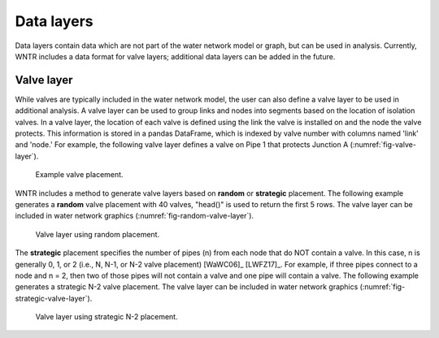 .. raw:: latex

    \clearpage
	
Data layers
======================================

Data layers contain data which are not part of the water network model or graph, but can be used in analysis.
Currently, WNTR includes a data format for valve layers; additional data layers can be added in the future.

.. _valvelayer:

Valve layer
------------

While valves are typically included in the water network model, the user can also define a valve layer to be used in additional analysis.
A valve layer can be used to group links and nodes into segments based on the location of isolation valves.
In a valve layer, the location of each valve is defined using the link the valve is installed on 
and the node the valve protects. This information is stored in a pandas DataFrame, which is indexed by valve 
number with columns named 'link' and 'node.'
For example, the following valve layer defines a valve on Pipe 1 that protects Junction A (:numref:`fig-valve-layer`).

.. doctest::
    :hide:

    >>> import wntr
    >>> import numpy as np
    >>> import pandas as pd
    >>> import matplotlib.pylab as plt
    >>> try:
    ...    wn = wntr.network.model.WaterNetworkModel('../examples/networks/Net3.inp')
    ... except:
    ...    wn = wntr.network.model.WaterNetworkModel('examples/networks/Net3.inp')
    >>> np.random.seed(123)
    >>> valve_layer = pd.DataFrame(columns=['link', 'node'])
    >>> valve_layer.loc[0] = ['Pipe 1', 'Junction A']
    
.. doctest::

    >>> print(valve_layer)
         link        node
    0  Pipe 1  Junction A
    
.. _fig-valve-layer:
.. figure:: figures/valve_layer.png
   :width: 600
   :alt: Valve placement

   Example valve placement.

WNTR includes a method to generate valve layers based on **random** or **strategic** placement.  
The following example generates a **random** valve placement with 40 valves, 
"head()" is used to return the first 5 rows.
The valve layer can be included in water network graphics (:numref:`fig-random-valve-layer`).

.. doctest::

    >>> import wntr # doctest: +SKIP
	
    >>> wn = wntr.network.WaterNetworkModel('networks/Net3.inp') # doctest: +SKIP
    >>> random_valve_layer = wntr.network.generate_valve_layer(wn, 'random', 40)
    >>> print(random_valve_layer.head())
      link node
    0  317  273
    1  221  161
    2  283  239
    3  295  249
    4  303  257
    >>> nodes, edges = wntr.graphics.plot_network(wn, node_size=7, 
    ...     valve_layer=random_valve_layer)
    
.. doctest::
    :hide:

    >>> plt.tight_layout()
    >>> plt.savefig('random_valve_layer.png', dpi=300)

.. _fig-random-valve-layer:
.. figure:: figures/random_valve_layer.png
   :width: 500
   :alt: Valve layer
   
   Valve layer using random placement.
   
The **strategic** placement specifies the number of pipes (n) from each node that do NOT contain a valve.  
In this case, n is generally 0, 1, or 2 (i.e., N, N-1, or N-2 valve placement) [WaWC06]_ [LWFZ17]_.
For example, if three pipes connect to a node and n = 2, then two of those pipes will not contain a valve and one pipe will contain a valve.
The following example generates a strategic N-2 valve placement.
The valve layer can be included in water network graphics (:numref:`fig-strategic-valve-layer`).

.. doctest::

    >>> strategic_valve_layer = wntr.network.generate_valve_layer(wn, 'strategic', 2)
    >>> nodes, edges = wntr.graphics.plot_network(wn, node_size=7, 
    ...     valve_layer=strategic_valve_layer)
    
.. doctest::
    :hide:

    >>> plt.tight_layout()
    >>> plt.savefig('strategic_valve_layer.png', dpi=300)

.. _fig-strategic-valve-layer:
.. figure:: figures/strategic_valve_layer.png
   :width: 500
   :alt: Valve layer
   
   Valve layer using strategic N-2 placement.
